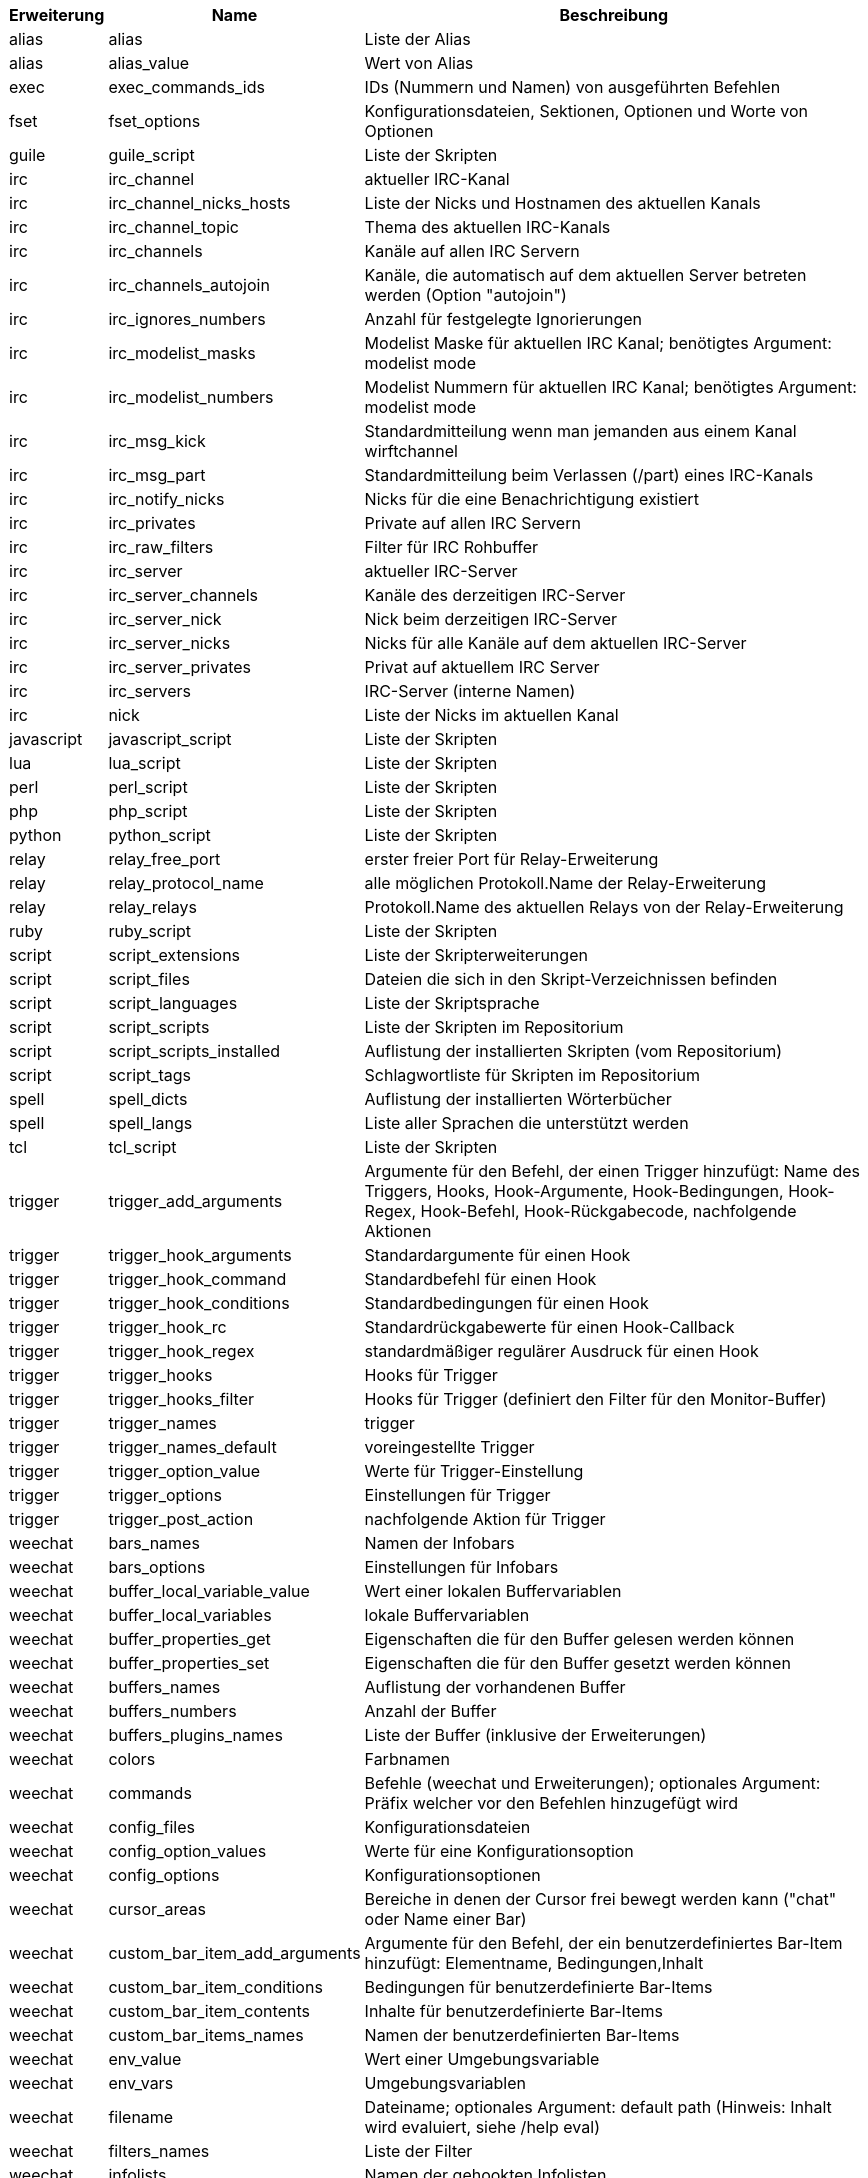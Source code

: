 //
// This file is auto-generated by script docgen.py.
// DO NOT EDIT BY HAND!
//

// tag::completions[]
[width="100%",cols="^1,^2,7",options="header"]
|===
| Erweiterung | Name | Beschreibung

| alias | alias | Liste der Alias

| alias | alias_value | Wert von Alias

| exec | exec_commands_ids | IDs (Nummern und Namen) von ausgeführten Befehlen

| fset | fset_options | Konfigurationsdateien, Sektionen, Optionen und Worte von Optionen

| guile | guile_script | Liste der Skripten

| irc | irc_channel | aktueller IRC-Kanal

| irc | irc_channel_nicks_hosts | Liste der Nicks und Hostnamen des aktuellen Kanals

| irc | irc_channel_topic | Thema des aktuellen IRC-Kanals

| irc | irc_channels | Kanäle auf allen IRC Servern

| irc | irc_channels_autojoin | Kanäle, die automatisch auf dem aktuellen Server betreten werden (Option "autojoin")

| irc | irc_ignores_numbers | Anzahl für festgelegte Ignorierungen

| irc | irc_modelist_masks | Modelist Maske für aktuellen IRC Kanal; benötigtes Argument: modelist mode

| irc | irc_modelist_numbers | Modelist Nummern für aktuellen IRC Kanal; benötigtes Argument: modelist mode

| irc | irc_msg_kick | Standardmitteilung wenn man jemanden aus einem Kanal wirftchannel

| irc | irc_msg_part | Standardmitteilung beim Verlassen (/part) eines IRC-Kanals

| irc | irc_notify_nicks | Nicks für die eine Benachrichtigung existiert

| irc | irc_privates | Private auf allen IRC Servern

| irc | irc_raw_filters | Filter für IRC Rohbuffer

| irc | irc_server | aktueller IRC-Server

| irc | irc_server_channels | Kanäle des derzeitigen IRC-Server

| irc | irc_server_nick | Nick beim derzeitigen IRC-Server

| irc | irc_server_nicks | Nicks für alle Kanäle auf dem aktuellen IRC-Server

| irc | irc_server_privates | Privat auf aktuellem IRC Server

| irc | irc_servers | IRC-Server (interne Namen)

| irc | nick | Liste der Nicks im aktuellen Kanal

| javascript | javascript_script | Liste der Skripten

| lua | lua_script | Liste der Skripten

| perl | perl_script | Liste der Skripten

| php | php_script | Liste der Skripten

| python | python_script | Liste der Skripten

| relay | relay_free_port | erster freier Port für Relay-Erweiterung

| relay | relay_protocol_name | alle möglichen Protokoll.Name der Relay-Erweiterung

| relay | relay_relays | Protokoll.Name des aktuellen Relays von der Relay-Erweiterung

| ruby | ruby_script | Liste der Skripten

| script | script_extensions | Liste der Skripterweiterungen

| script | script_files | Dateien die sich in den Skript-Verzeichnissen befinden

| script | script_languages | Liste der Skriptsprache

| script | script_scripts | Liste der Skripten im Repositorium

| script | script_scripts_installed | Auflistung der installierten Skripten (vom Repositorium)

| script | script_tags | Schlagwortliste für Skripten im Repositorium

| spell | spell_dicts | Auflistung der installierten Wörterbücher

| spell | spell_langs | Liste aller Sprachen die unterstützt werden

| tcl | tcl_script | Liste der Skripten

| trigger | trigger_add_arguments | Argumente für den Befehl, der einen Trigger hinzufügt: Name des Triggers, Hooks, Hook-Argumente, Hook-Bedingungen, Hook-Regex, Hook-Befehl, Hook-Rückgabecode, nachfolgende Aktionen

| trigger | trigger_hook_arguments | Standardargumente für einen Hook

| trigger | trigger_hook_command | Standardbefehl für einen Hook

| trigger | trigger_hook_conditions | Standardbedingungen für einen Hook

| trigger | trigger_hook_rc | Standardrückgabewerte für einen Hook-Callback

| trigger | trigger_hook_regex | standardmäßiger regulärer Ausdruck für einen Hook

| trigger | trigger_hooks | Hooks für Trigger

| trigger | trigger_hooks_filter | Hooks für Trigger (definiert den Filter für den Monitor-Buffer)

| trigger | trigger_names | trigger

| trigger | trigger_names_default | voreingestellte Trigger

| trigger | trigger_option_value | Werte für Trigger-Einstellung

| trigger | trigger_options | Einstellungen für Trigger

| trigger | trigger_post_action | nachfolgende Aktion für Trigger

| weechat | bars_names | Namen der Infobars

| weechat | bars_options | Einstellungen für Infobars

| weechat | buffer_local_variable_value | Wert einer lokalen Buffervariablen

| weechat | buffer_local_variables | lokale Buffervariablen

| weechat | buffer_properties_get | Eigenschaften die für den Buffer gelesen werden können

| weechat | buffer_properties_set | Eigenschaften die für den Buffer gesetzt werden können

| weechat | buffers_names | Auflistung der vorhandenen Buffer

| weechat | buffers_numbers | Anzahl der Buffer

| weechat | buffers_plugins_names | Liste der Buffer (inklusive der Erweiterungen)

| weechat | colors | Farbnamen

| weechat | commands | Befehle (weechat und Erweiterungen); optionales Argument: Präfix welcher vor den Befehlen hinzugefügt wird

| weechat | config_files | Konfigurationsdateien

| weechat | config_option_values | Werte für eine Konfigurationsoption

| weechat | config_options | Konfigurationsoptionen

| weechat | cursor_areas | Bereiche in denen der Cursor frei bewegt werden kann ("chat" oder Name einer Bar)

| weechat | custom_bar_item_add_arguments | Argumente für den Befehl, der ein benutzerdefiniertes Bar-Item hinzufügt: Elementname, Bedingungen,Inhalt

| weechat | custom_bar_item_conditions | Bedingungen für benutzerdefinierte Bar-Items

| weechat | custom_bar_item_contents | Inhalte für benutzerdefinierte Bar-Items

| weechat | custom_bar_items_names | Namen der benutzerdefinierten Bar-Items

| weechat | env_value | Wert einer Umgebungsvariable

| weechat | env_vars | Umgebungsvariablen

| weechat | filename | Dateiname; optionales Argument: default path (Hinweis: Inhalt wird evaluiert, siehe /help eval)

| weechat | filters_names | Liste der Filter

| weechat | infolists | Namen der gehookten Infolisten

| weechat | infos | Namen der gehookten Infos

| weechat | keys_codes | Tastaturcodes

| weechat | keys_codes_for_reset | Tastenbelegungen die zurückgesetzt werden können (hinzugefügte/verändert/gelöschte Tastenbelegungen)

| weechat | keys_contexts | Tastaturkontext

| weechat | layouts_names | Namen der Layouts

| weechat | nicks | Nicks in Benutzerliste für aktuellen Buffer

| weechat | palette_colors | Farbpalette

| weechat | plugins_commands | Befehle definiert durch Erweiterungen; optionales Argument: Präfix welcher vor den Befehlen hinzugefügt wird

| weechat | plugins_installed | Namen der installierten Erweiterungen

| weechat | plugins_names | Liste der Erweiterungen

| weechat | proxies_names | Namen aller Proxys

| weechat | proxies_options | Einstellungen für Proxys

| weechat | secured_data | Namen der geschützten Daten (Datei sec.conf, section data)

| weechat | weechat_commands | weechat Befehle; optionales Argument: Präfix welcher vor den Befehlen hinzugefügt wird

| weechat | windows_numbers | Nummern der Fenster

| xfer | nick | Nicks vom DCC Chat

|===
// end::completions[]

